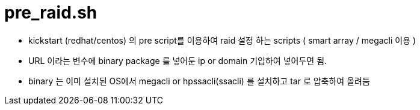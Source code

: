 = pre_raid.sh

* kickstart (redhat/centos) 의 pre script를 이용하여 raid 설정 하는 scripts ( smart array / megacli 이용 )
* URL 이라는 변수에 binary package 를 넣어둔 ip or domain 기입하여 넣어두면 됨.
* binary 는 이미 설치된 OS에서 megacli or hpssacli(ssacli) 를 설치하고 tar 로 압축하여 올려둠

